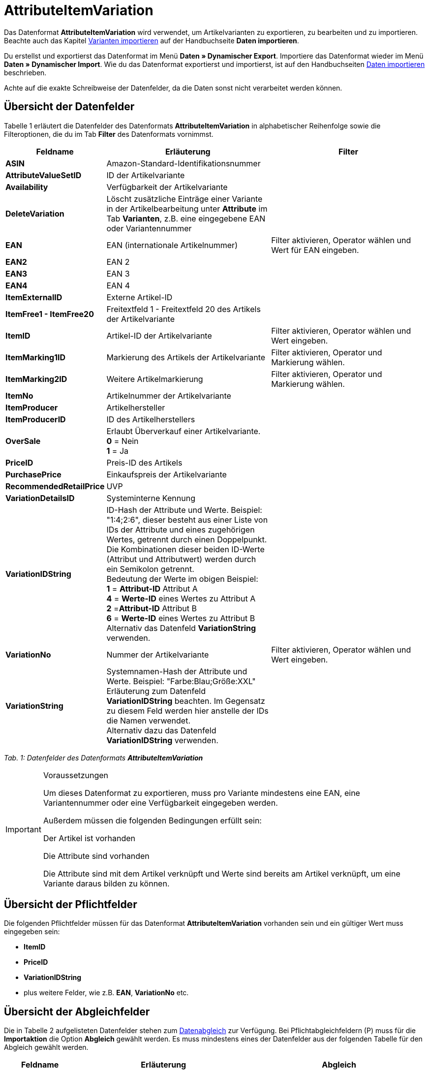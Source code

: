 = AttributeItemVariation
:lang: de
:position: 10020

Das Datenformat **AttributeItemVariation** wird verwendet, um Artikelvarianten zu exportieren, zu bearbeiten und zu importieren. Beachte auch das Kapitel xref:daten:daten-importieren.adoc#60[Varianten importieren] auf der Handbuchseite **Daten importieren**.

Du erstellst und exportierst das Datenformat im Menü **Daten » Dynamischer Export**. Importiere das Datenformat wieder im Menü **Daten » Dynamischer Import**. Wie du das Datenformat exportierst und importierst, ist auf den Handbuchseiten xref:daten:daten-importieren.adoc#[Daten importieren] beschrieben.

Achte auf die exakte Schreibweise der Datenfelder, da die Daten sonst nicht verarbeitet werden können.

== Übersicht der Datenfelder

Tabelle 1 erläutert die Datenfelder des Datenformats **AttributeItemVariation** in alphabetischer Reihenfolge sowie die Filteroptionen, die du im Tab **Filter** des Datenformats vornimmst.

[cols="1,3,3"]
|====
|Feldname |Erläuterung |Filter

| **ASIN**
|Amazon-Standard-Identifikationsnummer
|

| **AttributeValueSetID**
|ID der Artikelvariante
|

| **Availability**
|Verfügbarkeit der Artikelvariante
|

| **DeleteVariation**
|Löscht zusätzliche Einträge einer Variante in der Artikelbearbeitung unter **Attribute** im Tab **Varianten**, z.B. eine eingegebene EAN oder Variantennummer
|

| **EAN**
|EAN (internationale Artikelnummer)
|Filter aktivieren, Operator wählen und Wert für EAN eingeben.

| **EAN2**
|EAN 2
|

| **EAN3**
|EAN 3
|

| **EAN4**
|EAN 4
|

| **ItemExternalID**
|Externe Artikel-ID
|

| **ItemFree1 - ItemFree20**
|Freitextfeld 1 - Freitextfeld 20 des Artikels der Artikelvariante
|

| **ItemID**
|Artikel-ID der Artikelvariante
|Filter aktivieren, Operator wählen und Wert eingeben.

| **ItemMarking1ID**
|Markierung des Artikels der Artikelvariante
|Filter aktivieren, Operator und Markierung wählen.

| **ItemMarking2ID**
|Weitere Artikelmarkierung
|Filter aktivieren, Operator und Markierung wählen.

| **ItemNo**
|Artikelnummer der Artikelvariante
|

| **ItemProducer**
|Artikelhersteller
|

| **ItemProducerID**
|ID des Artikelherstellers
|

| **OverSale**
|Erlaubt Überverkauf einer Artikelvariante. +
**0** = Nein +
**1** = Ja
|

| **PriceID**
|Preis-ID des Artikels
|

| **PurchasePrice**
|Einkaufspreis der Artikelvariante
|

| **RecommendedRetailPrice**
|UVP
|

| **VariationDetailsID**
|Systeminterne Kennung
|

| **VariationIDString**
|ID-Hash der Attribute und Werte. Beispiel: "1:4;2:6", dieser besteht aus einer Liste von IDs der Attribute und eines zugehörigen Wertes, getrennt durch einen Doppelpunkt. Die Kombinationen dieser beiden ID-Werte (Attribut und Attributwert) werden durch ein Semikolon getrennt. +
Bedeutung der Werte im obigen Beispiel: +
**1** = **Attribut-ID** Attribut A +
**4** = **Werte-ID** eines Wertes zu Attribut A +
**2** =**Attribut-ID** Attribut B +
**6** = **Werte-ID** eines Wertes zu Attribut B +
Alternativ das Datenfeld **VariationString** verwenden.
|

| **VariationNo**
|Nummer der Artikelvariante
|Filter aktivieren, Operator wählen und Wert eingeben.

| **VariationString**
|Systemnamen-Hash der Attribute und Werte. Beispiel: "Farbe:Blau;Größe:XXL" +
Erläuterung zum Datenfeld **VariationIDString** beachten. Im Gegensatz zu diesem Feld werden hier anstelle der IDs die Namen verwendet. +
Alternativ dazu das Datenfeld **VariationIDString** verwenden.

|
|====

__Tab. 1: Datenfelder des Datenformats **AttributeItemVariation**__

[IMPORTANT]
.Voraussetzungen
====
Um dieses Datenformat zu exportieren, muss pro Variante mindestens eine EAN, eine Variantennummer oder eine Verfügbarkeit eingegeben werden.

Außerdem müssen die folgenden Bedingungen erfüllt sein:

Der Artikel ist vorhanden

Die Attribute sind vorhanden

Die Attribute sind mit dem Artikel verknüpft und Werte sind bereits am Artikel verknüpft, um eine Variante daraus bilden zu können.
====

== Übersicht der Pflichtfelder

Die folgenden Pflichtfelder müssen für das Datenformat **AttributeItemVariation** vorhanden sein und ein gültiger Wert muss eingegeben sein:

* **ItemID**
* **PriceID**
* **VariationIDString**
* plus weitere Felder, wie z.B. **EAN**, **VariationNo** etc.

== Übersicht der Abgleichfelder

Die in Tabelle 2 aufgelisteten Datenfelder stehen zum xref:daten:daten-importieren.adoc#25[Datenabgleich] zur Verfügung. Bei Pflichtabgleichfeldern (P) muss für die **Importaktion** die Option **Abgleich** gewählt werden. Es muss mindestens eines der Datenfelder aus der folgenden Tabelle für den Abgleich gewählt werden.

[cols="1,3,3"]
|====
|Feldname |Erläuterung |Abgleich

| **EAN**
|EAN (internationale Artikelnummer)
| **P**

| **EAN2 - EAN4**
|EAN 2 bis EAN 4
| **P**

| **VariationDetailsID**
|Systeminterne Kennung
| **P**

| **VariationNo**
|Nummer der Artikelvariante
| **P**
|====

__Tab. 2: Datenfelder mit Einstellung auf die Option **Abgleich**__
